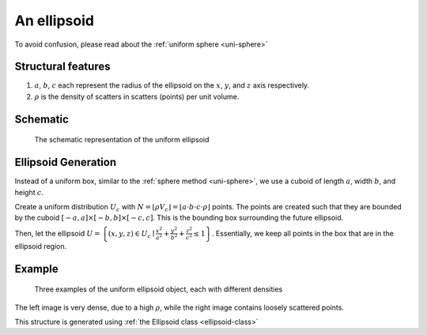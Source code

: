 An ellipsoid
===================

To avoid confusion, please read about the :ref:`uniform sphere <uni-sphere>`

Structural features
--------------------
1. :math:`a`, :math:`b`, :math:`c` each represent the radius of the ellipsoid on the :math:`x`, :math:`y`, and :math:`z` axis respectively.
2. :math:`\rho` is the density of scatters in scatters (points) per unit volume.

Schematic
-------------------
.. figure:: images/Ellipsoid.png
   
   The schematic representation of the uniform ellipsoid

Ellipsoid Generation
------------------------------------
Instead of a uniform box, similar to the :ref:`sphere method <uni-sphere>`,
we use a cuboid of length :math:`a`, width :math:`b`, and height :math:`c`.

Create a uniform distribution :math:`U_{c}` with :math:`N = \lfloor \rho V_{c} \rfloor = \lfloor a\cdot b\cdot c\cdot \rho \rfloor` points.
The points are created such that they are bounded by the cuboid :math:`\left[ -a, a \right] \times \left[ -b, b \right] \times \left[ -c, c \right]`.
This is the bounding box surrounding the future ellipsoid.

Then, let the ellipsoid :math:`U = \left\{(x, y, z) \in U_c \mid \frac{x^2}{a^2} + \frac{y^2}{b^2} + \frac{z^2}{c^2} \le 1 \right\}`.
Essentially, we keep all points in the box that are in the ellipsoid region.

Example
----------

.. figure:: images/ellipsoid_obj_example.png
  :class: with-border

  Three examples of the uniform ellipsoid object, each with different densities

The left image is very dense, due to a high :math:`\rho`, while the right image contains loosely scattered points.


This structure is generated using :ref:`the Ellipsoid class <ellipsoid-class>`

